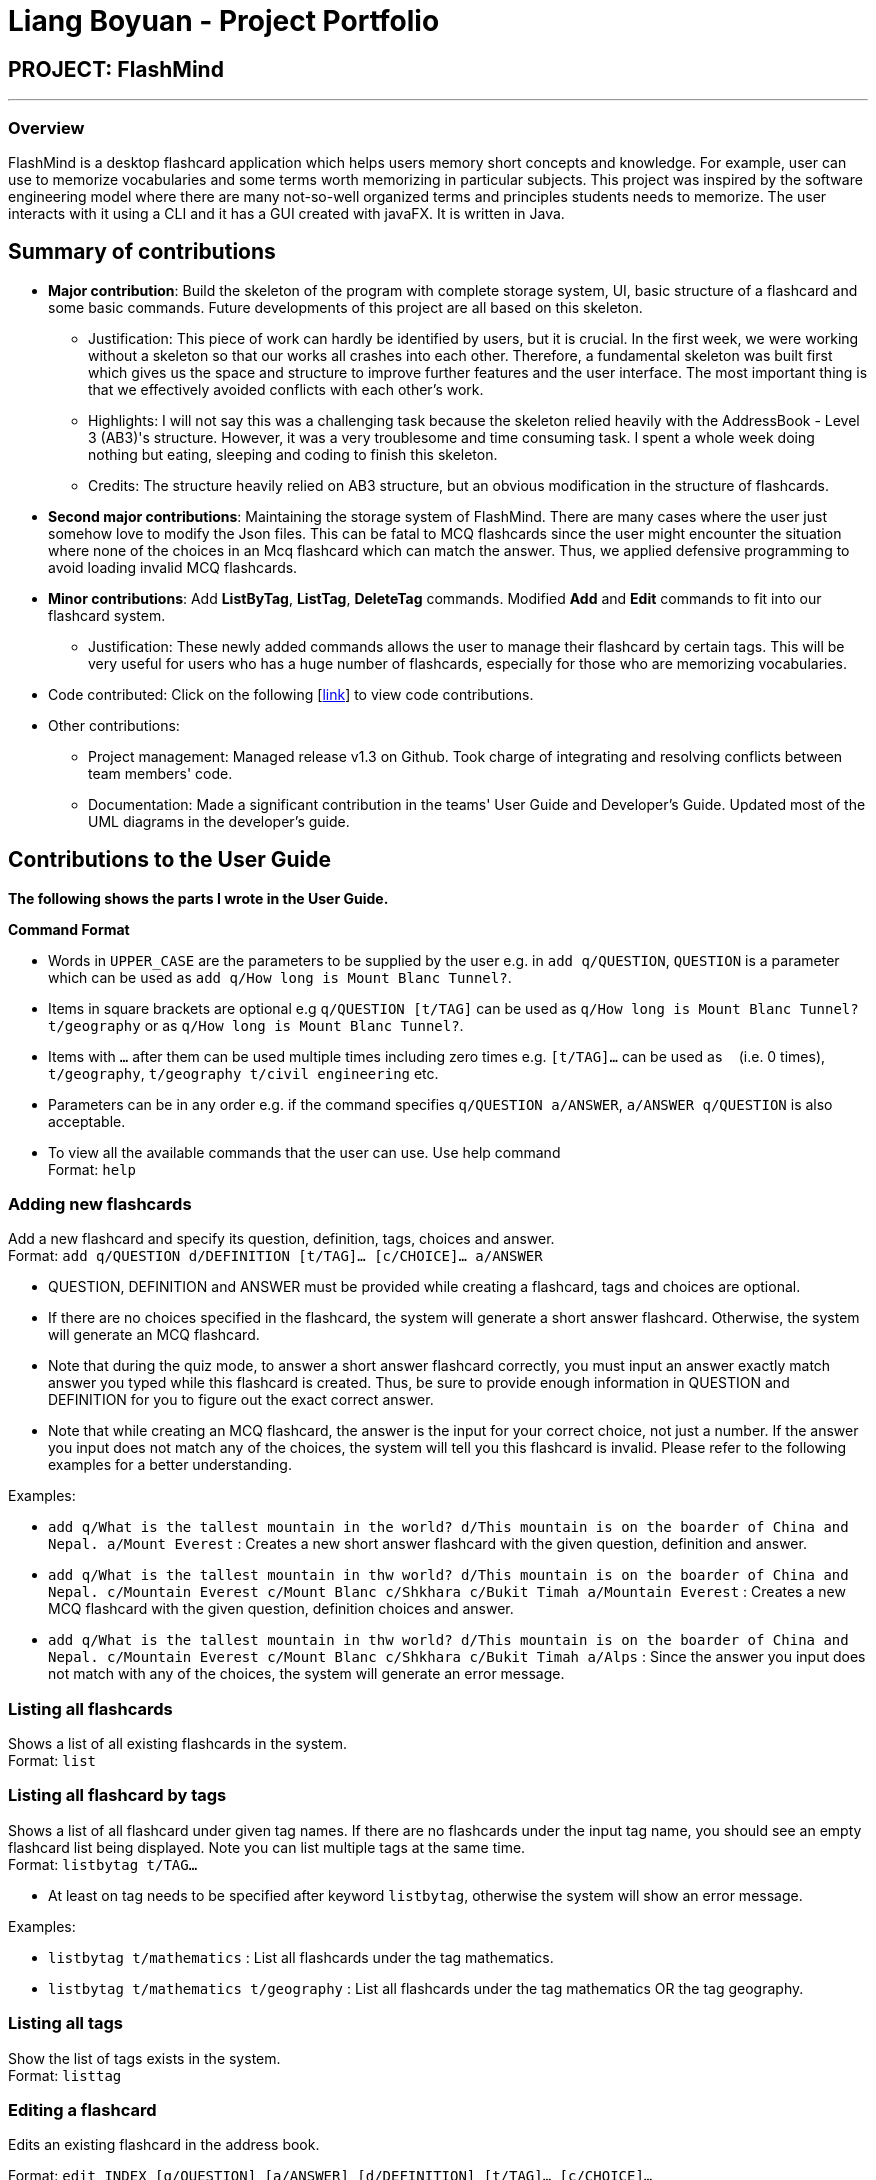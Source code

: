 = Liang Boyuan - Project Portfolio
:site-section: AboutUs
:imagesdir: ../images
:stylesdir: ../stylesheets

== PROJECT: FlashMind

---

=== Overview

FlashMind is a desktop flashcard application which helps users memory short concepts and knowledge. For example,
user can use to memorize vocabularies and some terms worth memorizing in particular subjects. This project was
inspired by the software engineering model where there are many not-so-well organized terms and principles students
needs to memorize. The user interacts with it using a CLI and it has a GUI created with javaFX. It is written in Java.

== Summary of contributions

* *Major contribution*: Build the skeleton of the program with complete storage system, UI, basic structure of a flashcard and some basic commands. Future developments of this project
are all based on this skeleton.

** Justification: This piece of work can hardly be identified by users, but it is crucial. In the first week, we were working without
a skeleton so that our works all crashes into each other. Therefore, a fundamental skeleton was built first which gives us the space
and structure to improve further features and the user interface. The most important thing is that we effectively avoided conflicts
with each other's work.

** Highlights: I will not say this was a challenging task because the skeleton relied heavily with the AddressBook - Level 3 (AB3)'s structure.
However, it was a very troublesome and time consuming task. I spent a whole week doing nothing but eating, sleeping and coding to finish this skeleton.

** Credits: The structure heavily relied on AB3 structure, but an obvious modification in the structure of flashcards.

* *Second major contributions*: Maintaining the storage system of FlashMind. There are many cases where the user just somehow love
to modify the Json files. This can be fatal to MCQ flashcards since the user might encounter the situation where none of the
choices in an Mcq flashcard which can match the answer. Thus, we applied defensive programming to avoid loading invalid MCQ flashcards.

* *Minor contributions*: Add *ListByTag*, *ListTag*, *DeleteTag* commands. Modified *Add* and *Edit* commands to fit into
our flashcard system.

** Justification: These newly added commands allows the user to manage their flashcard by certain tags. This will be very useful for
users who has a huge number of flashcards, especially for those who are memorizing vocabularies.

* Code contributed: Click on the following [https://nus-cs2103-ay1920s1.github.io/tp-dashboard/#search=oscar-b-liang&sort=groupTitle&sortWithin=title&since=2019-09-06&timeframe=commit&mergegroup=false&groupSelect=groupByRepos&breakdown=false[link]] to view code contributions.

* Other contributions:

** Project management: Managed release v1.3 on Github. Took charge of integrating and resolving conflicts between team members' code.

** Documentation: Made a significant contribution in the teams' User Guide and Developer's Guide. Updated most of the UML diagrams in the developer's guide.

== Contributions to the User Guide

*The following shows the parts I wrote in the User Guide.*

====
*Command Format*

* Words in `UPPER_CASE` are the parameters to be supplied by the user e.g. in `add q/QUESTION`, `QUESTION` is a parameter which can be used as `add q/How long is Mount Blanc Tunnel?`.
* Items in square brackets are optional e.g `q/QUESTION [t/TAG]` can be used as `q/How long is Mount Blanc Tunnel? t/geography` or as `q/How long is Mount Blanc Tunnel?`.
* Items with `…` after them can be used multiple times including zero times e.g. `[t/TAG]...` can be used as `{nbsp}` (i.e. 0 times), `t/geography`, `t/geography t/civil engineering` etc.
* Parameters can be in any order e.g. if the command specifies `q/QUESTION a/ANSWER`, `a/ANSWER q/QUESTION` is also acceptable.
* To view all the available commands that the user can use. Use help command +
Format: `help`
====


=== Adding new flashcards

Add a new flashcard and specify its question, definition, tags, choices and answer. +
Format: `add q/QUESTION d/DEFINITION [t/TAG]... [c/CHOICE]... a/ANSWER`

****
* QUESTION, DEFINITION and ANSWER must be provided while creating a flashcard, tags and choices are optional.
* If there are no choices specified in the flashcard, the system will generate a short answer flashcard. Otherwise,
the system will generate an MCQ flashcard.
* Note that during the quiz mode, to answer a short answer flashcard correctly, you must input an answer exactly match
answer you typed while this flashcard is created. Thus, be sure to provide enough information in QUESTION and DEFINITION
for you to figure out the exact correct answer.
* Note that while creating an MCQ flashcard, the answer is the input for your correct choice, not just a number.
If the answer you input does not match any of the choices, the system will tell you this flashcard is invalid.
Please refer to the following examples for a better understanding.
****

Examples:

* `add q/What is the tallest mountain in the world? d/This mountain is on the boarder of China and Nepal. a/Mount Everest` :
Creates a new short answer flashcard with the given question, definition and answer.
* `add q/What is the tallest mountain in thw world? d/This mountain is on the boarder of China and Nepal. c/Mountain Everest
  c/Mount Blanc c/Shkhara c/Bukit Timah a/Mountain Everest` : Creates a new MCQ flashcard with the given question, definition choices and answer.
* `add q/What is the tallest mountain in thw world? d/This mountain is on the boarder of China and Nepal. c/Mountain Everest
  c/Mount Blanc c/Shkhara c/Bukit Timah a/Alps` : Since the answer you input does not match with any of the choices, the
system will generate an error message.

=== Listing all flashcards

Shows a list of all existing flashcards in the system. +
Format: `list`


=== Listing all flashcard by tags

Shows a list of all flashcard under given tag names. If there are no flashcards under the input tag name, you should see
an empty flashcard list being displayed. Note you can list multiple tags at the same time. +
Format: `listbytag t/TAG...`
****
* At least on tag needs to be specified after keyword `listbytag`, otherwise the system will show an error message.
****

Examples:

* `listbytag t/mathematics` : List all flashcards under the tag mathematics.
* `listbytag t/mathematics t/geography` : List all flashcards under the tag mathematics OR the tag geography.


=== Listing all tags

Show the list of tags exists in the system. +
Format: `listtag`


=== Editing a flashcard

Edits an existing flashcard in the address book. +

Format: `edit INDEX [q/QUESTION] [a/ANSWER] [d/DEFINITION] [t/TAG]... [c/CHOICE]...`


****
* INDEX is the index of this target flashcard in the displayed list.
* At least one of the optional fields must be provided.
* Existing values will be updated to the input values.
* Note that while updating choices or tags, they are updated together. This means, assume you have 4 choices for
flashcard number 2, then you typed `edit 2 c/Mount Blanc`, then there will be only one choice left for flashcard number 2,
which is Mount Blanc. The same applies when editing tags.
* While editing the answer for an MCQ flashcard, still ensure that the updated answer matches any one of the choices.
****


Examples:

* `edit 5 q/What is the tallest mountain?` +
Edits the question of the card with index 5 to "What is the tallest mountain?".
* `edit 5 a/Mount Everest`
Edits the answer of the card with number 5 to "Mount Everest".

=== Delete a flashcard
Deletes the specified flashcard from the list of all flashcards. +
Format: `delete INDEX`

****
* Deletes the flashcard with the specified `INDEX`.
****

Example:

* `delete 5` : Removes the flashcard with index 5 in the list.


=== Finding a flashcard
Find a flashcard based on the keyword in its question, definition or answer. +
Format: `find KEYWORD`

****
* The key word must not be empty.
****

Example:

* `find Blanc` : Find flashcards whose question or answer contains string "Blanc".

=== Exiting the program

Exits the program. +
Format: `exit`

=== Saving the data

Flashcards are saved in the hard disk automatically after any command that changes the data. +
There is no need to save manually.

== Contributions to the Developer Guide

The following are the parts I added to the developer guide. *I clearly clarify here that none of these features are implemented by
me, they are implemented by my teammates. I simply drew the sequence diagrams of these features.*

=== Quiz and Flip feature
In the flashcard system, quiz and flip is a special function that can help the user quiz themselves on the flashcards and see
there own improvements. The flip command, which is answering the quizzed flashcard, can only be used when a current flashcard is being quizzed.
The following sequence diagram shows how the quiz and flip diagram works.

image::QuizSequenceDiagram.png[]

After each flip, the each flashcard can automatically record how many correct answers and wrong answers has the user did on this flashcard.
The stats command helps the user to see their progress while doing the quizzes. Below is a sequence diagram of how this command
works.

image::StatsSequenceDiagram.png[]

